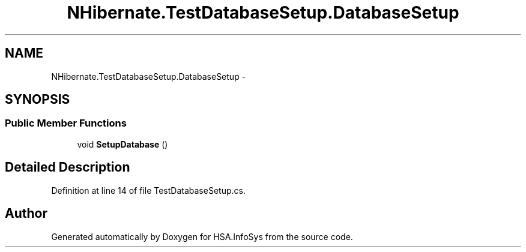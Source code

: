 .TH "NHibernate.TestDatabaseSetup.DatabaseSetup" 3 "Fri Jul 5 2013" "Version 1.0" "HSA.InfoSys" \" -*- nroff -*-
.ad l
.nh
.SH NAME
NHibernate.TestDatabaseSetup.DatabaseSetup \- 
.SH SYNOPSIS
.br
.PP
.SS "Public Member Functions"

.in +1c
.ti -1c
.RI "void \fBSetupDatabase\fP ()"
.br
.in -1c
.SH "Detailed Description"
.PP 
Definition at line 14 of file TestDatabaseSetup\&.cs\&.

.SH "Author"
.PP 
Generated automatically by Doxygen for HSA\&.InfoSys from the source code\&.
